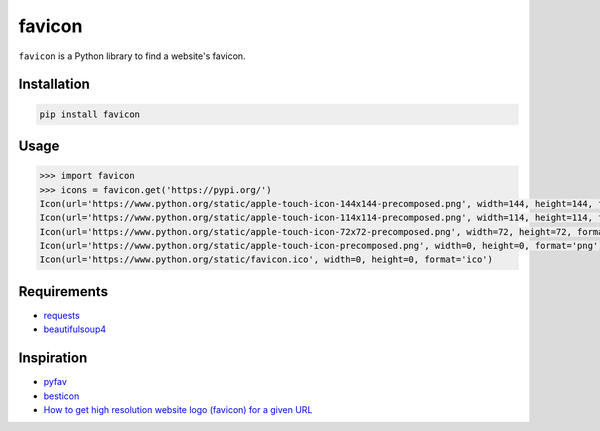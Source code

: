 favicon
=======

.. image:: https://travis-ci.org/scottwernervt/favicon.svg?branch=master
    :target: https://travis-ci.org/scottwernervt/favicon

.. image:: https://img.shields.io/badge/license-MIT-blue.svg
    :target: /LICENSE

``favicon`` is a Python library to find a website's favicon.

Installation
------------

.. code-block:: bash

    pip install favicon

Usage
-----

.. code-block:: python

    >>> import favicon
    >>> icons = favicon.get('https://pypi.org/')
    Icon(url='https://www.python.org/static/apple-touch-icon-144x144-precomposed.png', width=144, height=144, format='png')
    Icon(url='https://www.python.org/static/apple-touch-icon-114x114-precomposed.png', width=114, height=114, format='png')
    Icon(url='https://www.python.org/static/apple-touch-icon-72x72-precomposed.png', width=72, height=72, format='png')
    Icon(url='https://www.python.org/static/apple-touch-icon-precomposed.png', width=0, height=0, format='png')
    Icon(url='https://www.python.org/static/favicon.ico', width=0, height=0, format='ico')

Requirements
------------

* `requests <http://docs.python-requests.org/>`_
* `beautifulsoup4 <https://www.crummy.com/software/BeautifulSoup/bs4/doc/>`_

Inspiration
-----------

* `pyfav <https://github.com/phillipsm/pyfav>`_
* `besticon <https://github.com/mat/besticon/>`_
* `How to get high resolution website logo (favicon) for a given URL <https://stackoverflow.com/questions/21991044/how-to-get-high-resolution-website-logo-favicon-for-a-given-url>`_
